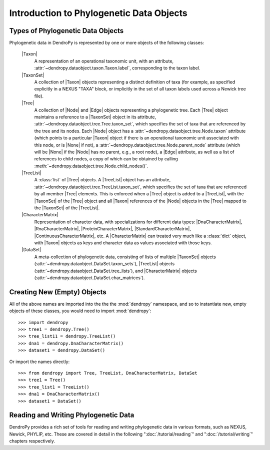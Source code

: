 *****************************************
Introduction to Phylogenetic Data Objects
*****************************************

Types of Phylogenetic Data Objects
==================================

Phylogenetic data in DendroPy is represented by one or more objects of the following classes:

    |Taxon|
        A representation of an operational taxonomic unit, with an attribute, :attr:`~dendropy.dataobject.taxon.Taxon.label`, corresponding to the taxon label.

    |TaxonSet|
        A collection of |Taxon| objects representing a distinct definition of taxa (for example, as specified explicitly in a NEXUS "TAXA" block, or implicitly in the set of all taxon labels used across a Newick tree file).

    |Tree|
        A collection of |Node| and |Edge| objects representing a phylogenetic tree.
        Each |Tree| object maintains a reference to a |TaxonSet| object in its attribute, :attr:`~dendropy.dataobject.tree.Tree.taxon_set`, which specifies the set of taxa that are referenced by the tree and its nodes. Each |Node| object has a :attr:`~dendropy.dataobject.tree.Node.taxon` attribute (which points to a particular |Taxon| object if there is an operational taxonomic unit associated with this node, or is |None| if not), a :attr:`~dendropy.dataobject.tree.Node.parent_node` attribute (which will be |None| if the |Node| has no parent, e.g., a root node), a |Edge| attribute, as well as a list of references to child nodes, a copy of which can be obtained by calling :meth:`~dendropy.dataobject.tree.Node.child_nodes()`.

    |TreeList|
        A :class:`list` of |Tree| objects. A |TreeList| object has an attribute, :attr:`~dendropy.dataobject.tree.TreeList.taxon_set`, which specifies the set of taxa that are referenced by all member |Tree| elements. This is enforced when a |Tree| object is added to a |TreeList|, with the |TaxonSet| of the |Tree| object and all |Taxon| references of the |Node| objects in the |Tree| mapped to the |TaxonSet| of the |TreeList|.

    |CharacterMatrix|
        Representation of character data, with specializations for different data types: |DnaCharacterMatrix|, |RnaCharacterMatrix|, |ProteinCharacterMatrix|, |StandardCharacterMatrix|, |ContinuousCharacterMatrix|, etc. A |CharacterMatrix| can treated very much like a :class:`dict` object, with
        |Taxon| objects as keys and character data as values associated with those keys.

    |DataSet|
        A meta-collection of phylogenetic data, consisting of lists of multiple |TaxonSet| objects (:attr:`~dendropy.dataobject.DataSet.taxon_sets`), |TreeList| objects (:attr:`~dendropy.dataobject.DataSet.tree_lists`), and |CharacterMatrix| objects (:attr:`~dendropy.dataobject.DataSet.char_matrices`).

Creating New (Empty) Objects
============================

All of the above names are imported into the the the :mod:`dendropy` namespace, and so to instantiate new, empty objects of these classes, you would need to import :mod:`dendropy`::

    >>> import dendropy
    >>> tree1 = dendropy.Tree()
    >>> tree_list11 = dendropy.TreeList()
    >>> dna1 = dendropy.DnaCharacterMatrix()
    >>> dataset1 = dendropy.DataSet()

Or import the names directly::

    >>> from dendropy import Tree, TreeList, DnaCharacterMatrix, DataSet
    >>> tree1 = Tree()
    >>> tree_list1 = TreeList()
    >>> dna1 = DnaCharacterMatrix()
    >>> dataset1 = DataSet()

Reading and Writing Phylogenetic Data
=====================================

DendroPy provides a rich set of tools for reading and writing phylogenetic data in various formats, such as NEXUS, Newick, PHYLIP, etc. These are covered in detail in the following ":doc:`/tutorial/reading`" and ":doc:`/tutorial/writing`" chapters respectively.


